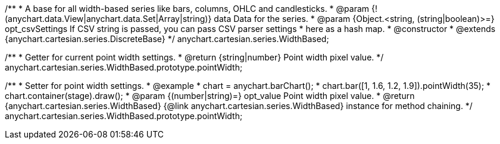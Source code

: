 /**
 * A base for all width-based series like bars, columns, OHLC and candlesticks.
 * @param {!(anychart.data.View|anychart.data.Set|Array|string)} data Data for the series.
 * @param {Object.<string, (string|boolean)>=} opt_csvSettings If CSV string is passed, you can pass CSV parser settings
 *    here as a hash map.
 * @constructor
 * @extends {anychart.cartesian.series.DiscreteBase}
 */
anychart.cartesian.series.WidthBased;

/**
 * Getter for current point width settings.
 * @return {string|number} Point width pixel value.
 */
anychart.cartesian.series.WidthBased.prototype.pointWidth;

/**
 * Setter for point width settings.
 * @example
 * chart = anychart.barChart();
 * chart.bar([1, 1.6, 1.2, 1.9]).pointWidth(35);
 * chart.container(stage).draw();
 * @param {(number|string)=} opt_value Point width pixel value.
 * @return {anychart.cartesian.series.WidthBased} {@link anychart.cartesian.series.WidthBased} instance for method chaining.
 */
anychart.cartesian.series.WidthBased.prototype.pointWidth;

